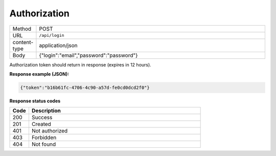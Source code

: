 =============
Authorization
=============

.. list-table::
   :widths: 10 90

   * - Method
     - POST
   * - URL
     - ``/api/login``
   * - content-type
     - application/json
   * - Body
     - {"login":"email","password":"password"}

Authorization token should return in response (expires in 12 hours).

**Response example (JSON):**

.. code-block:: json

  {"token":"b16b61fc-4706-4c90-a57d-fe0cd0dcd2f0"}

**Response status codes**

.. list-table::
   :widths: 10 90
   :header-rows: 1

   * - Code
     - Description
   * - 200
     - Success
   * - 201
     - Created
   * - 401
     - Not authorized
   * - 403
     - Forbidden
   * - 404
     - Not found